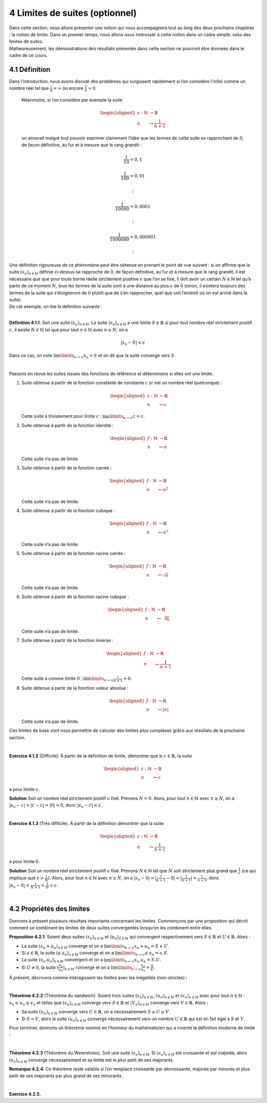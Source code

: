 
4 Limites de suites (optionnel)
===============================

| Dans cette section, nous allons présenter une notion qui nous
  accompagnera tout au long des deux prochains chapitres : la notion de
  limite. Dans un premier temps, nous allons nous intéresser à cette
  notion dans un cadre simple, celui des limites de suites.
| Malheureusement, les démonstrations des résultats présentés dans cette
  section ne pourront être données dans le cadre de ce cours.

4.1 Définition
--------------

Dans l’introduction, nous avons discuté des problèmes qui surgissent
rapidement si l’on considère l’infini comme un nombre réel tel que
:math:`\frac{1}{0}=\infty` ou encore :math:`\frac{1}{\infty}=0`.
 
  Néanmoins, si l’on considère par exemple la suite

  .. math::

     \begin{aligned}
     s : \mathbb{N}&\to \mathbb{R}\\
     n &\mapsto \frac{1}{n+1}\end{aligned}

  on aimerait malgré tout pouvoir exprimer clairement l’idée que les
  termes de cette suite se rapprochent de :math:`0`, de façon
  définitive, au fur et à mesure que le rang grandit :

  .. math:: \frac{1}{10}=0,1

  .. math:: \frac{1}{100}=0,01

  .. math:: \vdots

  .. math:: \frac{1}{10000}=0,0001

  .. math:: \vdots

  .. math:: \frac{1}{1000000}=0,000001

  .. math:: \vdots

| Une définition rigoureuse de ce phénomène peut être obtenue en prenant
  le point de vue suivant : si on affirme que la suite
  :math:`(s_n)_{n \in \mathbb{N}}` définie ci-dessus se rapproche de
  :math:`0`, de façon définitive, au fur et à mesure que le rang
  grandit, il est nécessaire que que pour toute borne réelle strcitement
  positive :math:`\epsilon` que l’on se fixe, il doit avoir un certain
  :math:`N \in \mathbb{N}` tel qu’à partir de ce moment :math:`N`, tous
  les termes de la suite sont à une distance au plus :math:`\epsilon` de
  :math:`0` (sinon, il existera toujours des termes de la suite qui
  s’éloigneront de :math:`0` plutôt que de s’en rapprocher, quel que
  soit l’endroit où on est arrivé dans la suite).
| De cet exemple, on tire la définition suivante :

| 

**Définition 4.1.1.** Soit une suite :math:`(s_n)_{n \in \mathbb{N}}`. La suite
:math:`(s_n)_{n \in \mathbb{N}}` a une limite :math:`S \in \mathbb{R}`
si pour tout nombre réel strictement positif :math:`\epsilon`, il existe
:math:`N \in \mathbb{N}` tel que pour tout :math:`n \in \mathbb{N}` avec
:math:`n \ge N`, on a

.. math:: |s_n - S | < \epsilon

Dans ce cas, on note :math:`\lim\limits_{n \to \infty} s_n = S` et on
dit que la suite converge vers :math:`S`.

| 

Passons en revue les suites issues des fonctions de référence et
déterminons si elles ont une limite.

#. Suite obtenue à partir de la fonction constante de constante
   :math:`c` (:math:`c` est un nombre réel quelconque) :

   .. math::

      \begin{aligned}
              s : \mathbb{N}&\to \mathbb{R}\\
              n &\mapsto c
              \end{aligned}

   Cette suite a trivialement pour limite :math:`c` :
   :math:`\lim\limits_{n \to \infty} c = c`.

#. Suite obtenue à partir de la fonction identité :

   .. math::

      \begin{aligned}
              f : \mathbb{N}&\to \mathbb{R}\\
              n &\mapsto n
              \end{aligned}

   Cette suite n’a pas de limite.

#. Suite obtenue à partir de la fonction carrée :

   .. math::

      \begin{aligned}
              f : \mathbb{N}&\to \mathbb{R}\\
              n &\mapsto n^2
              \end{aligned}

   Cette suite n’a pas de limite.

#. Suite obtenue à partir de la fonction cubique :

   .. math::

      \begin{aligned}
              f : \mathbb{N}&\to \mathbb{R}\\
              n &\mapsto n^3
              \end{aligned}

   Cette suite n’a pas de limite.

#. Suite obtenue à partir de la fonction racine carrée :

   .. math::

      \begin{aligned}
              f : \mathbb{N}&\to \mathbb{R}\\
              n &\mapsto \sqrt{n}
              \end{aligned}

   Cette suite n’a pas de limite.

#. Suite obtenue à partir de la fonction racine cubique :

   .. math::

      \begin{aligned}
              f : \mathbb{N}&\to \mathbb{R}\\
              n &\mapsto \sqrt[3]{n}
              \end{aligned}

   Cette suite n’a pas de limite.

#. Suite obtenue à partir de la fonction inverse :

   .. math::

      \begin{aligned}
              f : \mathbb{N}&\to \mathbb{R}\\
              n &\mapsto \frac{1}{n+1}
              \end{aligned}

   Cette suite a comme limite :math:`0` :
   :math:`\lim\limits_{n \to \infty} \frac{1}{n+1} = 0`.

#. Suite obtenue à partir de la fonction valeur absolue :

   .. math::

      \begin{aligned}
              f : \mathbb{N}&\to \mathbb{R}\\
              n &\mapsto |n|
              \end{aligned}

   Cette suite n’a pas de limite.

Ces limites de base vont nous permettre de calculer des limites plus
complexes grâce aux résultats de la prochaine section.

| 

**Exercice 4.1.2** (Difficile). À partir de la définition de limite, démontrer que si
:math:`c \in \mathbb{R}`, la suite

.. math::

   \begin{aligned}
       s : \mathbb{N}&\to \mathbb{R}\\
       n &\mapsto c
       \end{aligned}

a pour limite :math:`c`.

**Solution** Soit un nombre réel strictement positif :math:`\epsilon` fixé. Prenons
:math:`N =0`. Alors, pour tout :math:`n \in \mathbb{N}` avec
:math:`n \ge N`, on a :math:`| s_n - c | = | c - c | = |0| = 0`, donc
:math:`| s_n - c | < \epsilon`.

| 

**Exercice 4.1.3** (Très difficile). À partir de la définition démontrer que la suite

.. math::

   \begin{aligned}
       s : \mathbb{N}&\to \mathbb{R}\\
       n &\mapsto \frac{1}{n+1}
       \end{aligned}

a pour limite :math:`0`.

**Solution** Soit un nombre réel strictement positif :math:`\epsilon` fixé. Prenons
:math:`N \in \mathbb{N}` tel que :math:`N` soit strictement plus grand
que :math:`\frac{1}{\epsilon}` (ce qui implique que
:math:`\epsilon > \frac{1}{N}`). Alors, pour tout
:math:`n \in \mathbb{N}` avec :math:`n \ge N`, on a
:math:`| s_n - 0 | = | \frac{1}{n+1} - 0 | = |\frac{1}{n+1}| = \frac{1}{n+1}`,
donc :math:`| s_n - 0 | < \frac{1}{N+1} < \frac{1}{N} < \epsilon`.

| 

4.2 Propriétés des limites
--------------------------

Donnons à présent plusieurs résultats importants concernant les limites.
Commençons par une proposition qui décrit comment se combinent les
limites de deux suites convergentes lorsqu’on les combinent entre elles.

**Proposition 4.2.1.** Soient deux suites :math:`(s_n)_{n \in \mathbb{N}}` et
:math:`(u_n)_{n \in \mathbb{N}}` qui convergent respectivement vers
:math:`S \in \mathbb{R}` et :math:`U \in \mathbb{R}`. Alors :

-  La suite :math:`(s_n + u_n)_{n \in \mathbb{N}}` converge et on a
   :math:`\lim\limits_{n \to \infty} s_n + u_n = S+U`.

-  Si :math:`a \in \mathbb{R}`, la suite
   :math:`(a.s_n)_{n \in \mathbb{N}}` converge et on a
   :math:`\lim\limits_{n \to \infty} a.s_n = a.S`.

-  La suite :math:`(s_n . u_n)_{n \in \mathbb{N}}` convergent et on a
   :math:`\lim\limits_{n \to \infty} s_n . u_n = S.U`.

-  Si :math:`U \neq 0`, la suite
   :math:`(\frac{s_n}{u_n})_{n \in \mathbb{N}}` converge et on a
   :math:`\lim\limits_{n \to \infty} \frac{s_n}{u_n} = \frac{S}{U}`.

À présent, décrivons comme intéragissent les limites avec les inégalités
(non-strictes) :

| 

**Théorème 4.2.2** (Théorème du sandwich). Soient trois suites :math:`(s_n)_{n \in \mathbb{N}}`,
:math:`(u_n)_{n \in \mathbb{N}}` et :math:`(v_n)_{n \in \mathbb{N}}`
avec pour tout :math:`n \in \mathbb{N}` : :math:`s_n \le u_n \le v_n` et
telles que :math:`(s_n)_{n \in \mathbb{N}}` converge vers
:math:`S \in \mathbb{R}` et :math:`(V_n)_{n \in \mathbb{N}}` converge
vers :math:`V \in \mathbb{R}`. Alors :

-  Sa suite :math:`(u_n)_{n \in \mathbb{N}}` converge vers
   :math:`U \in \mathbb{R}`, on a nécessairement :math:`S \le U \le V`.

-  Si :math:`S=V`, alors la suite :math:`(u_n)_{n \in \mathbb{N}}`
   converge nécessairement vers un nombre :math:`U \in \mathbb{R}` qui
   est en fait égal à :math:`S` et :math:`V`.

Pour terminer, donnons un théorème nommé en l’honneur du mathématicien
qui a inventé la définition moderne de limite :

| 

**Théorème 4.2.3** (Théorème du Weierstrass). Soit une suite :math:`(s_n)_{n \in \mathbb{N}}`. Si
:math:`(s_n)_{n \in \mathbb{N}}` est croissante et est majorée, alors
:math:`(s_n)_{n \in \mathbb{N}}` converge nécessairement et sa limite
est le plus petit de ses majorants.

**Remarque 4.2.4.** Ce théorème reste valable si l’on remplace croissante par décroissante,
majorée par minorée et plus petit de ses majorants par plus grand de ses
minorants .

| 

**Exercice 4.2.5.** 

.. inginious:: suite12_1
.. inginious:: suite12_2
.. inginious:: suite12_3
.. inginious:: suite12_4
.. inginious:: suite12_5

